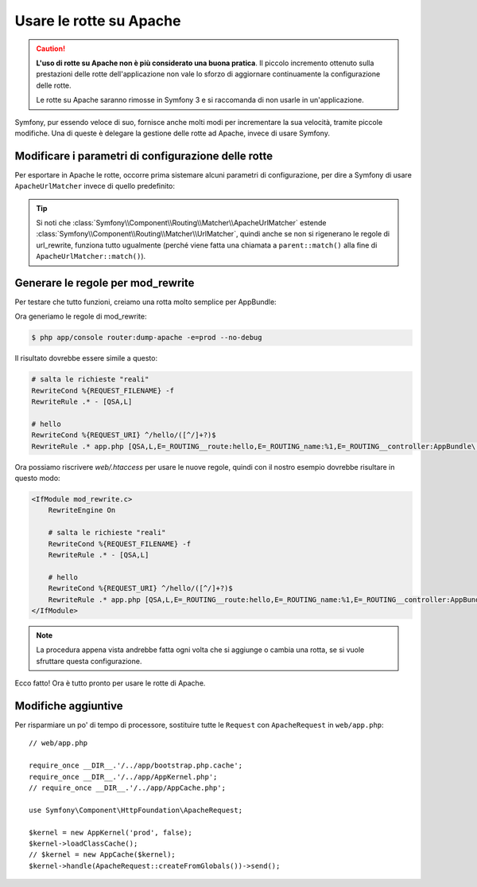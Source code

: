 .. index::
    single: Rotte su Apache

Usare le rotte su Apache
========================

.. caution::

    **L'uso di rotte su Apache non è più considerato una buona pratica**.
    Il piccolo incremento ottenuto sulla prestazioni delle rotte dell'applicazione non
    vale lo sforzo di aggiornare continuamente la configurazione delle rotte.

    Le rotte su Apache saranno rimosse in Symfony 3 e si raccomanda di non
    usarle in un'applicazione.

Symfony, pur essendo veloce di suo, fornisce anche molti modi per incrementare la sua
velocità, tramite piccole modifiche. Una di queste è delegare la gestione delle rotte ad Apache,
invece di usare Symfony.

Modificare i parametri di configurazione delle rotte
----------------------------------------------------

Per esportare in Apache le rotte, occorre prima sistemare alcuni parametri di configurazione,
per dire a Symfony di usare ``ApacheUrlMatcher`` invece di quello predefinito:

.. configuration-block::

    .. code-block:: yaml

        # app/config/config_prod.yml
        parameters:
            router.options.matcher.cache_class: ~ # disabilita la cache delle rotte
            router.options.matcher_class: Symfony\Component\Routing\Matcher\ApacheUrlMatcher

    .. code-block:: xml

        <!-- app/config/config_prod.xml -->
        <parameters>
            <parameter key="router.options.matcher.cache_class">null</parameter> <!-- disabilita la cache delle rotte -->
            <parameter key="router.options.matcher_class">
                Symfony\Component\Routing\Matcher\ApacheUrlMatcher
            </parameter>
        </parameters>

    .. code-block:: php

        // app/config/config_prod.php
        $container->setParameter('router.options.matcher.cache_class', null); // disabilita la cache delle rotte
        $container->setParameter(
            'router.options.matcher_class',
            'Symfony\Component\Routing\Matcher\ApacheUrlMatcher'
        );

.. tip::

    Si noti che :class:`Symfony\\Component\\Routing\\Matcher\\ApacheUrlMatcher`
    estende :class:`Symfony\\Component\\Routing\\Matcher\\UrlMatcher`, quindi anche se non
    si rigenerano le regole di url_rewrite, funziona tutto ugualmente (perché viene
    fatta una chiamata a ``parent::match()`` alla fine di
    ``ApacheUrlMatcher::match()``). 

Generare le regole per mod_rewrite
----------------------------------

Per testare che tutto funzioni, creiamo una rotta molto semplice per AppBundle:

.. configuration-block::

    .. code-block:: yaml

        # app/config/routing.yml
        hello:
            path: /hello/{name}
            defaults: { _controller: AppBundle:Greet:hello }

    .. code-block:: xml

        <!-- app/config/routing.xml -->
        <route id="hello" path="/hello/{name}">
            <default key="_controller">AppBundle:Greet:hello</default>
        </route>

    .. code-block:: php

        // app/config/routing.php
        $collection->add('hello', new Route('/hello/{name}', array(
            '_controller' => 'AppBundle:Greet:hello',
        )));

Ora generiamo le regole di mod_rewrite:

.. code-block:: bash

    $ php app/console router:dump-apache -e=prod --no-debug

Il risultato dovrebbe essere simile a questo:

.. code-block:: apache

    # salta le richieste "reali"
    RewriteCond %{REQUEST_FILENAME} -f
    RewriteRule .* - [QSA,L]

    # hello
    RewriteCond %{REQUEST_URI} ^/hello/([^/]+?)$
    RewriteRule .* app.php [QSA,L,E=_ROUTING__route:hello,E=_ROUTING_name:%1,E=_ROUTING__controller:AppBundle\:Greet\:hello]

Ora possiamo riscrivere `web/.htaccess` per usare le nuove regole, quindi con il nostro
esempio dovrebbe risultare in questo modo:

.. code-block:: apache

    <IfModule mod_rewrite.c>
        RewriteEngine On

        # salta le richieste "reali"
        RewriteCond %{REQUEST_FILENAME} -f
        RewriteRule .* - [QSA,L]

        # hello
        RewriteCond %{REQUEST_URI} ^/hello/([^/]+?)$
        RewriteRule .* app.php [QSA,L,E=_ROUTING__route:hello,E=_ROUTING_name:%1,E=_ROUTING__controller:AppBundle\:Greet\:hello]
    </IfModule>

.. note::

   La procedura appena vista andrebbe fatta ogni volta che si aggiunge o cambia una rotta,
   se si vuole sfruttare questa configurazione.

Ecco fatto!
Ora è tutto pronto per usare le rotte di Apache.

Modifiche aggiuntive
--------------------

Per risparmiare un po' di tempo di processore, sostituire tutte le ``Request``
con ``ApacheRequest`` in ``web/app.php``::

    // web/app.php

    require_once __DIR__.'/../app/bootstrap.php.cache';
    require_once __DIR__.'/../app/AppKernel.php';
    // require_once __DIR__.'/../app/AppCache.php';

    use Symfony\Component\HttpFoundation\ApacheRequest;

    $kernel = new AppKernel('prod', false);
    $kernel->loadClassCache();
    // $kernel = new AppCache($kernel);
    $kernel->handle(ApacheRequest::createFromGlobals())->send();
